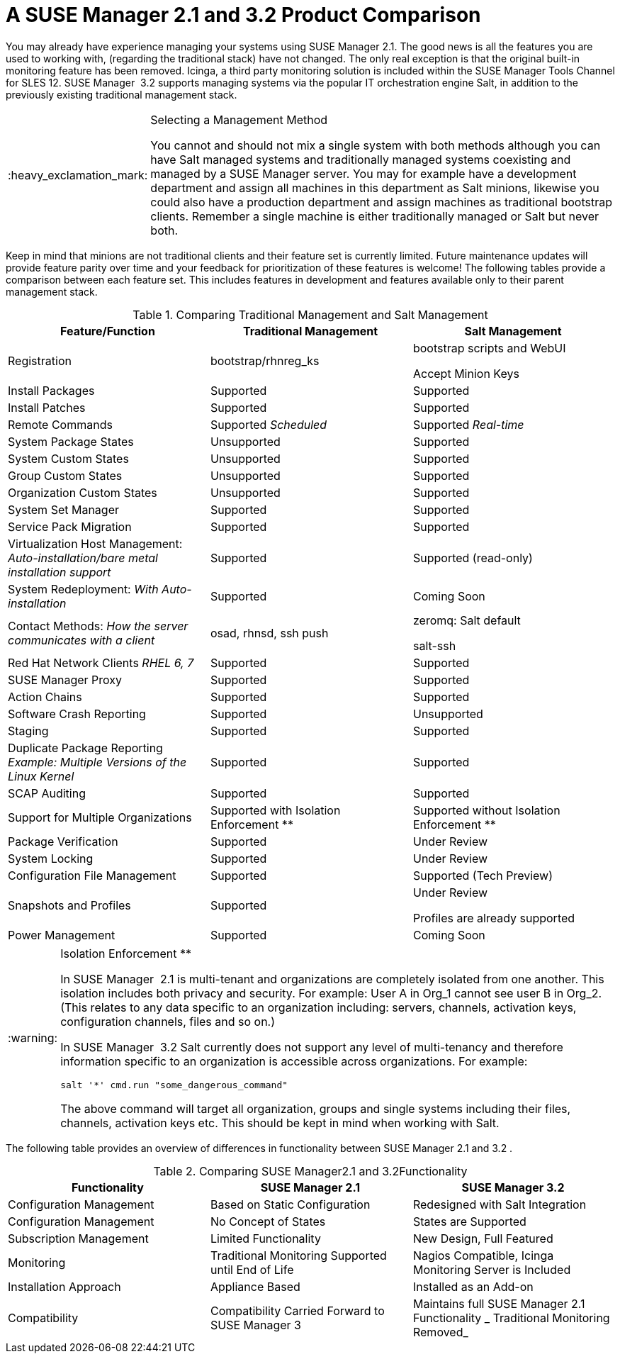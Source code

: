 [[mgr.product.comparison]]
= A {susemgr} 2.1 and {productnumber} Product Comparison
ifdef::env-github,backend-html5[]
//Admonitions
:tip-caption: :bulb:
:note-caption: :information_source:
:important-caption: :heavy_exclamation_mark:
:caution-caption: :fire:
:warning-caption: :warning:
:linkattrs:
// SUSE ENTITIES FOR GITHUB
// System Architecture
:zseries: z Systems
:ppc: POWER
:ppc64le: ppc64le
:ipf : Itanium
:x86: x86
:x86_64: x86_64
// Rhel Entities
:rhel: Red Hat Enterprise Linux
:rhnminrelease6: Red Hat Enterprise Linux Server 6
:rhnminrelease7: Red Hat Enterprise Linux Server 7
// SUSE Manager Entities
:susemgr: SUSE Manager
:susemgrproxy: SUSE Manager Proxy
:productnumber: 3.2
:saltversion: 2018.3.0
:webui: WebUI
// SUSE Product Entities
:sles-version: 12
:sp-version: SP3
:jeos: JeOS
:scc: SUSE Customer Center
:sls: SUSE Linux Enterprise Server
:sle: SUSE Linux Enterprise
:slsa: SLES
:suse: SUSE
:ay: AutoYaST
endif::[]
// Asciidoctor Front Matter
:doctype: book
:sectlinks:
:toc: left
:icons: font
:experimental:
:sourcedir: .
:imagesdir: images


You may already have experience managing your systems using {susemgr}
2.1.
The good news is all the features you are used to working with, (regarding the traditional stack) have not changed.
The only real exception is that the original built-in monitoring feature has been removed.
Icinga, a third party monitoring solution is included within the SUSE Manager Tools Channel for SLES 12. {susemgr}
 {productnumber}
supports managing systems via the popular IT orchestration engine Salt, in addition to the previously existing traditional management stack. 

.Selecting a Management Method
[IMPORTANT]
====
You cannot and should not mix a single system with both methods although you can have Salt managed systems and traditionally managed systems coexisting and managed by a {susemgr}
server.
You may for example have a development department and assign all machines in this department as Salt minions, likewise you could also have a production department and assign machines as traditional bootstrap clients.
Remember a single machine is either traditionally managed or Salt but never both. 
====


Keep in mind that minions are not traditional clients and their feature set is currently limited.
Future maintenance updates will provide feature parity over time and your feedback for prioritization of these features is welcome! The following tables provide a comparison between each feature set.
This includes features in development and features available only to their parent management stack. 

.Comparing Traditional Management and Salt Management
[cols="1,1,1", options="header"]
|===
| 
      
       Feature/Function
      
     
| 
      
       Traditional Management
      
     
| 
      
       Salt Management
      
     

|

Registration 
|

bootstrap/rhnreg_ks 
|

bootstrap scripts and {webui}

Accept Minion Keys 

|

Install Packages 
|

Supported 
|

Supported 

|

Install Patches 
|

Supported 
|

Supported 

|

Remote Commands 
|

Supported _Scheduled_
|

Supported _Real-time_

|

System Package States 
|

Unsupported 
|

Supported 

|

System Custom States 
|

Unsupported 
|

Supported 

|

Group Custom States 
|

Unsupported 
|

Supported 

|

Organization Custom States 
|

Unsupported 
|

Supported 

|

System Set Manager 
|

Supported 
|

Supported 

|

Service Pack Migration 
|

Supported 
|

Supported 

|

Virtualization Host Management: _Auto-installation/bare metal
       installation support_
|

Supported 
|

Supported (read-only) 

|

System Redeployment: _With Auto-installation_
|

Supported 
|

Coming Soon 

|

Contact Methods: _How the server communicates with a
       client_
|

osad, rhnsd, ssh push 
|

zeromq: Salt default 

salt-ssh 

|

Red Hat Network Clients _RHEL 6, 7_
|

Supported 
|

Supported 

|

SUSE Manager Proxy 
|

Supported 
|

Supported 

|

Action Chains 
|

Supported 
|

Supported

|

Software Crash Reporting 
|

Supported 
|

Unsupported 

|

Staging 
|

Supported 
|

Supported 

|

Duplicate Package Reporting _Example: Multiple Versions of the
       Linux Kernel_
|

Supported 
|

Supported 

|

SCAP Auditing 
|

Supported 
|

Supported 

|

Support for Multiple Organizations 
|

Supported with Isolation Enforcement ** 
|

Supported without Isolation Enforcement ** 

|

Package Verification 
|

Supported 
|

Under Review 

|

System Locking 
|

Supported 
|

Under Review 

|

Configuration File Management 
|

Supported 
|

Supported (Tech Preview) 

|

Snapshots and Profiles 
|

Supported 
|

Under Review 

Profiles are already supported 

|

Power Management 
|

Supported 
|

Coming Soon 
|===

.Isolation Enforcement **
[WARNING]
====
In {susemgr}
 2.1 is multi-tenant and organizations are completely isolated from one another.
This isolation includes both privacy and security.
For example: User A in Org_1 cannot see user B in Org_2.
(This relates to any data specific to an organization including: servers, channels, activation keys, configuration channels, files and so on.) 

In {susemgr}
 {productnumber}
Salt currently does not support any level of multi-tenancy and therefore information specific to an organization is accessible across organizations.
For example: 

----
salt '*' cmd.run "some_dangerous_command"
----

The above command will target all organization, groups and single systems including their files, channels, activation keys etc.
This should be kept in mind when working with Salt. 
====


The following table provides an overview of differences in functionality between {susemgr}
2.1 and {productnumber}
. 

.Comparing {susemgr}2.1 and {productnumber}Functionality
[cols="1,1,1", options="header"]
|===
| 
      
       Functionality
      
     
| 
      
       SUSE Manager 2.1
      
     
| 
      
       SUSE Manager 3.2
      
     

|

Configuration Management 
|

Based on Static Configuration 
|

Redesigned with Salt Integration 

|

Configuration Management 
|

No Concept of States 
|

States are Supported 

|

Subscription Management 
|

Limited Functionality 
|

New Design, Full Featured 

|

Monitoring 
|

Traditional Monitoring Supported until End of Life 
|

Nagios Compatible, Icinga Monitoring Server is Included 

|

Installation Approach 
|

Appliance Based 
|

Installed as an Add-on 

|

Compatibility 
|

Compatibility Carried Forward to {susemgr}
3 
|

Maintains full {susemgr}
2.1 Functionality _ Traditional
       Monitoring Removed_
|===
